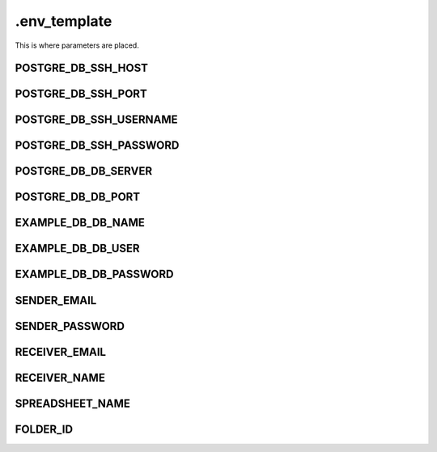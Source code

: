 .env_template
+++++++++++++
This is where parameters are placed.


POSTGRE_DB_SSH_HOST
===================

POSTGRE_DB_SSH_PORT
===================

POSTGRE_DB_SSH_USERNAME
=======================

POSTGRE_DB_SSH_PASSWORD
=======================

POSTGRE_DB_DB_SERVER
====================

POSTGRE_DB_DB_PORT
==================

EXAMPLE_DB_DB_NAME
==================

EXAMPLE_DB_DB_USER
==================

EXAMPLE_DB_DB_PASSWORD
======================

SENDER_EMAIL
============

SENDER_PASSWORD
===============

RECEIVER_EMAIL
==============

RECEIVER_NAME
=============

SPREADSHEET_NAME
================

FOLDER_ID
=========